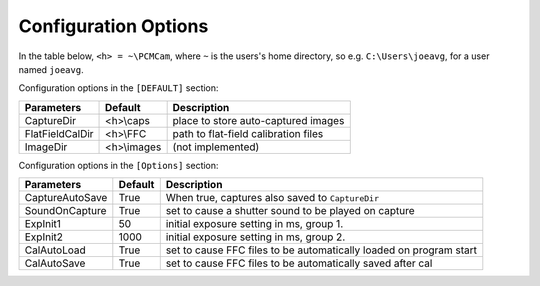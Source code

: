 Configuration Options
---------------------

In the table below, ``<h> = ~\PCMCam``, where ``~`` is the users's home directory, so e.g. ``C:\Users\joeavg``,
for a user named ``joeavg``.

Configuration options in the ``[DEFAULT]`` section:

+-----------------+-------------+---------------------------------------------------------------+
| Parameters      | Default     | Description                                                   |
+=================+=============+===============================================================+
| CaptureDir      | <h>\\caps   | place to store auto-captured images                           |
+-----------------+-------------+---------------------------------------------------------------+
| FlatFieldCalDir | <h>\\FFC    | path to flat-field calibration files                          |
+-----------------+-------------+---------------------------------------------------------------+
| ImageDir        | <h>\\images | (not implemented)                                             |
+-----------------+-------------+---------------------------------------------------------------+

Configuration options in the ``[Options]`` section:

+-----------------+-------------+-------------------------------------------------------------------+
| Parameters      | Default     | Description                                                       |
+=================+=============+===================================================================+
| CaptureAutoSave | True        | When true, captures  also saved to ``CaptureDir``                 |
+-----------------+-------------+-------------------------------------------------------------------+
| SoundOnCapture  | True        | set to cause a shutter sound to be played on capture              |
+-----------------+-------------+-------------------------------------------------------------------+
| ExpInit1        | 50          | initial exposure setting in ms, group 1.                          |
+-----------------+-------------+-------------------------------------------------------------------+
| ExpInit2        | 1000        | initial exposure setting in ms, group 2.                          |
+-----------------+-------------+-------------------------------------------------------------------+
| CalAutoLoad     | True        | set to cause FFC files to be automatically loaded on program start|
+-----------------+-------------+-------------------------------------------------------------------+
| CalAutoSave     | True        | set to cause FFC files to be automatically saved after cal        |
+-----------------+-------------+-------------------------------------------------------------------+

